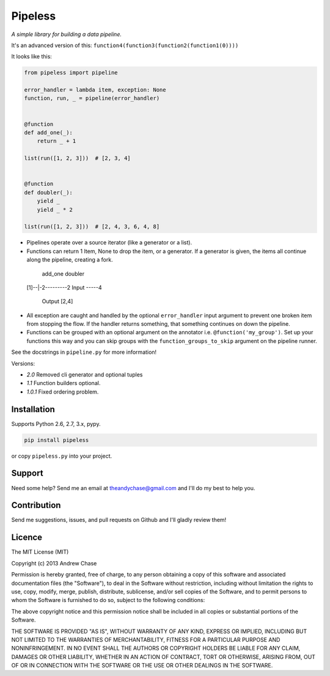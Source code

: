 Pipeless
========

*A simple library for building a data pipeline.*

|Build Status|

It's an advanced version of this:
``function4(function3(function2(function1(0))))``

It looks like this:

.. code-block:: python

    from pipeless import pipeline

    error_handler = lambda item, exception: None
    function, run, _ = pipeline(error_handler)


    @function
    def add_one(_):
        return _ + 1
    
    list(run([1, 2, 3]))  # [2, 3, 4]


    @function
    def doubler(_):
        yield _
        yield _ * 2

    list(run([1, 2, 3]))  # [2, 4, 3, 6, 4, 8]

*  Pipelines operate over a source iterator (like a generator or a list).
*  Functions can return 1 Item, None to drop the item, or
   a generator. If a generator is given, the items all continue along the pipeline,
   creating a fork.

..

     add_one  doubler
    [1]--|-2----\-----2
    Input        -----4
                    Output [2,4]

*  All exception are caught and handled by the optional ``error_handler`` input argument
   to prevent one broken item from stopping the flow. If the handler returns something,
   that something continues on down the pipeline.
*  Functions can be grouped with an optional argument on the annotator i.e. ``@function('my_group')``.
   Set up your functions this way and you can skip groups with the ``function_groups_to_skip`` argument
   on the pipeline runner.

See the docstrings in ``pipeline.py`` for more information!

Versions:

- *2.0* Removed cli generator and optional tuples
- *1.1* Function builders optional.
- *1.0.1* Fixed ordering problem.

Installation
~~~~~~~~~~~~

Supports Python 2.6, 2.7, 3.x, pypy.

.. code-block:: bash

    pip install pipeless

or copy ``pipeless.py`` into your project.

Support
~~~~~~~

Need some help? Send me an email at theandychase@gmail.com and I'll do my best to help you.

Contribution
~~~~~~~~~~~~

Send me suggestions, issues, and pull requests on Github and I'll gladly review them!

Licence
~~~~~~~

The MIT License (MIT)

Copyright (c) 2013 Andrew Chase

Permission is hereby granted, free of charge, to any person obtaining a
copy of this software and associated documentation files (the
"Software"), to deal in the Software without restriction, including
without limitation the rights to use, copy, modify, merge, publish,
distribute, sublicense, and/or sell copies of the Software, and to
permit persons to whom the Software is furnished to do so, subject to
the following conditions:

The above copyright notice and this permission notice shall be included
in all copies or substantial portions of the Software.

THE SOFTWARE IS PROVIDED "AS IS", WITHOUT WARRANTY OF ANY KIND, EXPRESS
OR IMPLIED, INCLUDING BUT NOT LIMITED TO THE WARRANTIES OF
MERCHANTABILITY, FITNESS FOR A PARTICULAR PURPOSE AND NONINFRINGEMENT.
IN NO EVENT SHALL THE AUTHORS OR COPYRIGHT HOLDERS BE LIABLE FOR ANY
CLAIM, DAMAGES OR OTHER LIABILITY, WHETHER IN AN ACTION OF CONTRACT,
TORT OR OTHERWISE, ARISING FROM, OUT OF OR IN CONNECTION WITH THE
SOFTWARE OR THE USE OR OTHER DEALINGS IN THE SOFTWARE.

.. |Build Status| image:: https://travis-ci.org/andychase/pipeless.svg?branch=master
   :target: https://travis-ci.org/andychase/pipeless
